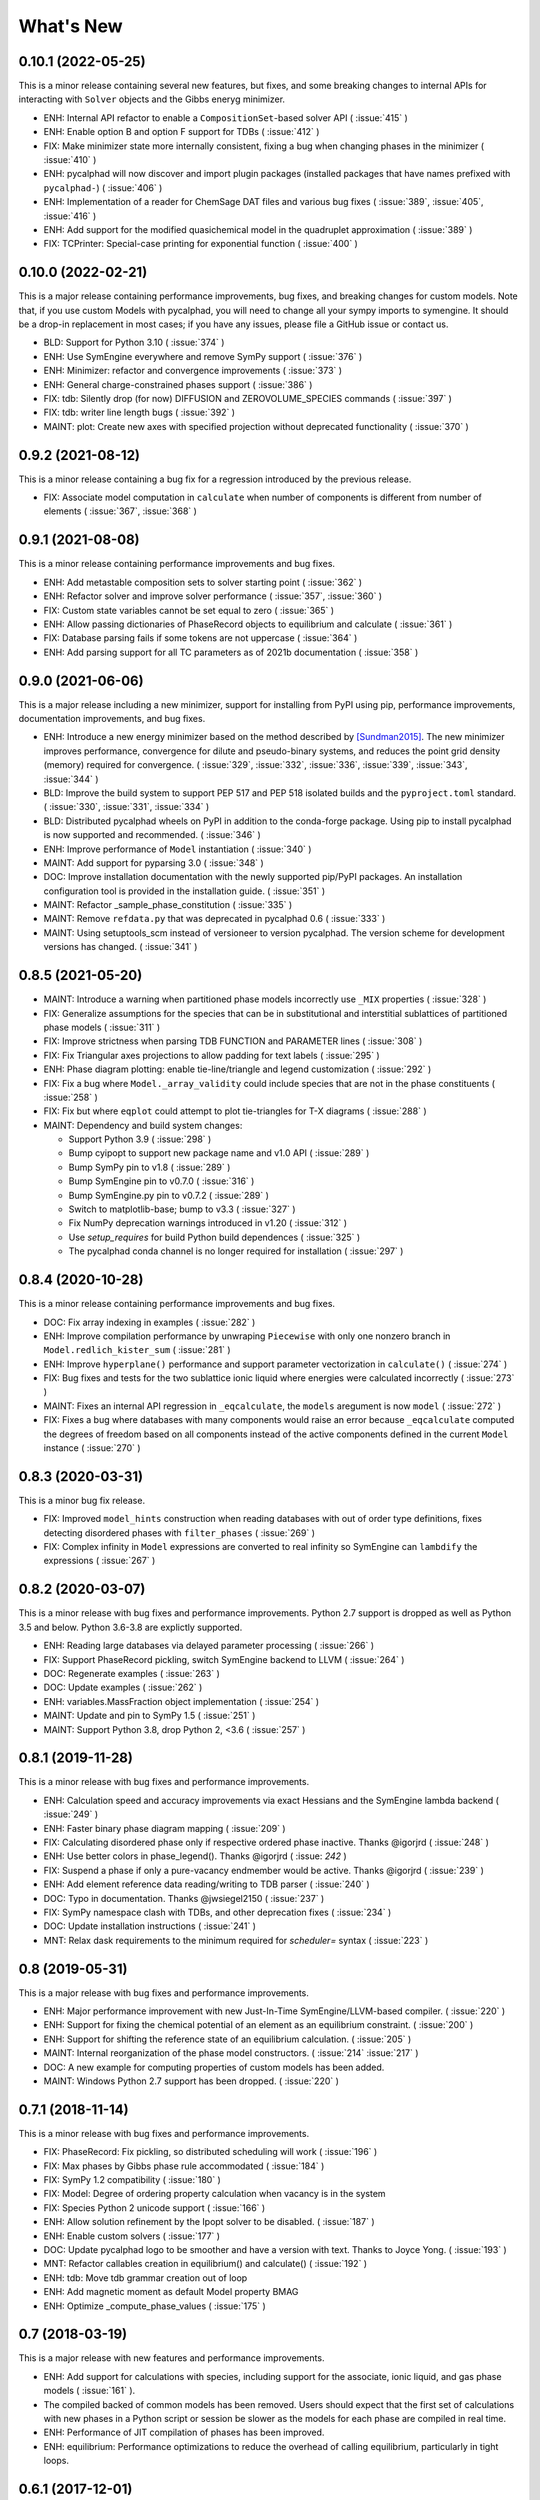 What's New
==========

0.10.1 (2022-05-25)
-------------------

This is a minor release containing several new features, but fixes, and some
breaking changes to internal APIs for interacting with ``Solver`` objects and
the Gibbs eneryg minimizer.

* ENH: Internal API refactor to enable a ``CompositionSet``-based solver API ( :issue:`415` )
* ENH: Enable option B and option F support for TDBs ( :issue:`412` )
* FIX: Make minimizer state more internally consistent, fixing a bug when changing phases in the minimizer ( :issue:`410` )
* ENH: pycalphad will now discover and import plugin packages (installed packages that have names prefixed with ``pycalphad-``)  ( :issue:`406` )
* ENH: Implementation of a reader for ChemSage DAT files and various bug fixes ( :issue:`389`, :issue:`405`, :issue:`416` )
* ENH: Add support for the modified quasichemical model in the quadruplet approximation ( :issue:`389` )
* FIX: TCPrinter: Special-case printing for exponential function ( :issue:`400` )


0.10.0 (2022-02-21)
-------------------

This is a major release containing performance improvements, bug fixes, and breaking changes for custom models.
Note that, if you use custom Models with pycalphad, you will need to change all your sympy imports to symengine.
It should be a drop-in replacement in most cases; if you have any issues, please file a GitHub issue or contact us.

* BLD: Support for Python 3.10 ( :issue:`374` )
* ENH: Use SymEngine everywhere and remove SymPy support ( :issue:`376` )
* ENH: Minimizer: refactor and convergence improvements ( :issue:`373` )
* ENH: General charge-constrained phases support ( :issue:`386` )
* FIX: tdb: Silently drop (for now) DIFFUSION and ZEROVOLUME_SPECIES commands ( :issue:`397` )
* FIX: tdb: writer line length bugs ( :issue:`392` )
* MAINT: plot: Create new axes with specified projection without deprecated functionality ( :issue:`370` )


0.9.2 (2021-08-12)
------------------

This is a minor release containing a bug fix for a regression introduced by the previous release.

* FIX: Associate model computation in ``calculate`` when number of components is different from number of elements ( :issue:`367`, :issue:`368` )


0.9.1 (2021-08-08)
------------------

This is a minor release containing performance improvements and bug fixes.

* ENH: Add metastable composition sets to solver starting point ( :issue:`362` )
* ENH: Refactor solver and improve solver performance ( :issue:`357`, :issue:`360` )
* FIX: Custom state variables cannot be set equal to zero ( :issue:`365` )
* ENH: Allow passing dictionaries of PhaseRecord objects to equilibrium and calculate ( :issue:`361` )
* FIX: Database parsing fails if some tokens are not uppercase ( :issue:`364` )
* ENH: Add parsing support for all TC parameters as of 2021b documentation ( :issue:`358` )


0.9.0 (2021-06-06)
------------------

This is a major release including a new minimizer, support for installing from PyPI using pip, performance improvements, documentation improvements, and bug fixes.

* ENH: Introduce a new energy minimizer based on the method described by [Sundman2015]_.
  The new minimizer improves performance, convergence for dilute and pseudo-binary systems,
  and reduces the point grid density (memory) required for convergence.
  ( :issue:`329`, :issue:`332`, :issue:`336`, :issue:`339`, :issue:`343`, :issue:`344` )
* BLD: Improve the build system to support PEP 517 and PEP 518 isolated builds and
  the ``pyproject.toml`` standard. ( :issue:`330`, :issue:`331`, :issue:`334` )
* BLD: Distributed pycalphad wheels on PyPI in addition to the conda-forge package.
  Using pip to install pycalphad is now supported and recommended. ( :issue:`346` )
* ENH: Improve performance of ``Model`` instantiation ( :issue:`340` )
* MAINT: Add support for pyparsing 3.0 ( :issue:`348` )
* DOC: Improve installation documentation with the newly supported pip/PyPI packages.
  An installation configuration tool is provided in the installation guide. ( :issue:`351` )
* MAINT: Refactor _sample_phase_constitution ( :issue:`335` )
* MAINT: Remove ``refdata.py`` that was deprecated in pycalphad 0.6 ( :issue:`333` )
* MAINT: Using setuptools_scm instead of versioneer to version pycalphad.
  The version scheme for development versions has changed. ( :issue:`341` )


0.8.5 (2021-05-20)
------------------

* MAINT: Introduce a warning when partitioned phase models incorrectly use ``_MIX`` properties ( :issue:`328` )
* FIX: Generalize assumptions for the species that can be in substitutional and interstitial sublattices of partitioned phase models ( :issue:`311` )
* FIX: Improve strictness when parsing TDB FUNCTION and PARAMETER lines ( :issue:`308` )
* FIX: Fix Triangular axes projections to allow padding for text labels ( :issue:`295` )
* ENH: Phase diagram plotting: enable tie-line/triangle and legend customization ( :issue:`292` )
* FIX: Fix a bug where ``Model._array_validity`` could include species that are not in the phase constituents ( :issue:`258` )
* FIX: Fix but where ``eqplot`` could attempt to plot tie-triangles for T-X diagrams ( :issue:`288` )

* MAINT: Dependency and build system changes:

  * Support Python 3.9 ( :issue:`298` )
  * Bump cyipopt to support new package name and v1.0 API ( :issue:`289` )
  * Bump SymPy pin to v1.8 ( :issue:`289` )
  * Bump SymEngine pin to v0.7.0 ( :issue:`316` )
  * Bump SymEngine.py pin to v0.7.2 ( :issue:`289` )
  * Switch to matplotlib-base; bump to v3.3 ( :issue:`327` )
  * Fix NumPy deprecation warnings introduced in v1.20 ( :issue:`312` )
  * Use `setup_requires` for build Python build dependences ( :issue:`325` )
  * The pycalphad conda channel is no longer required for installation ( :issue:`297` )


0.8.4 (2020-10-28)
------------------

This is a minor release containing performance improvements and bug fixes.

* DOC: Fix array indexing in examples ( :issue:`282` )
* ENH: Improve compilation performance by unwraping ``Piecewise`` with only one nonzero branch in ``Model.redlich_kister_sum`` ( :issue:`281` )
* ENH: Improve ``hyperplane()`` performance and support parameter vectorization in ``calculate()`` ( :issue:`274` )
* FIX: Bug fixes and tests for the two sublattice ionic liquid where energies were calculated incorrectly ( :issue:`273` )
* MAINT: Fixes an internal API regression in ``_eqcalculate``, the ``models`` aregument is now ``model`` ( :issue:`272` )
* FIX: Fixes a bug where databases with many components would raise an error because ``_eqcalculate`` computed the degrees of freedom based on  all components instead of the active components defined in the current ``Model`` instance ( :issue:`270` )

0.8.3 (2020-03-31)
------------------

This is a minor bug fix release.

* FIX: Improved ``model_hints`` construction when reading databases with out of order type definitions, fixes detecting disordered phases with ``filter_phases`` ( :issue:`269` )
* FIX: Complex infinity in ``Model`` expressions are converted to real infinity so SymEngine can ``lambdify`` the expressions ( :issue:`267` )

0.8.2 (2020-03-07)
------------------

This is a minor release with bug fixes and performance improvements. Python 2.7 support is dropped as well as Python 3.5 and below. Python 3.6-3.8 are explictly supported.

* ENH: Reading large databases via delayed parameter processing ( :issue:`266` )
* FIX: Support PhaseRecord pickling, switch SymEngine backend to LLVM ( :issue:`264` )
* DOC: Regenerate examples ( :issue:`263` )
* DOC: Update examples ( :issue:`262` )
* ENH: variables.MassFraction object implementation ( :issue:`254` )
* MAINT: Update and pin to SymPy 1.5 ( :issue:`251` )
* MAINT: Support Python 3.8, drop Python 2, <3.6 ( :issue:`257` )

0.8.1 (2019-11-28)
------------------

This is a minor release with bug fixes and performance improvements.

* ENH: Calculation speed and accuracy improvements via exact Hessians and the SymEngine lambda backend ( :issue:`249` )
* ENH: Faster binary phase diagram mapping ( :issue:`209` )
* FIX: Calculating disordered phase only if respective ordered phase inactive. Thanks @igorjrd ( :issue:`248` )
* ENH: Use better colors in phase_legend(). Thanks @igorjrd ( :issue: `242` )
* FIX: Suspend a phase if only a pure-vacancy endmember would be active. Thanks @igorjrd ( :issue:`239` )
* ENH: Add element reference data reading/writing to TDB parser ( :issue:`240` )
* DOC: Typo in documentation. Thanks @jwsiegel2150 ( :issue:`237` )
* FIX: SymPy namespace clash with TDBs, and other deprecation fixes ( :issue:`234` )
* DOC: Update installation instructions ( :issue:`241` )
* MNT: Relax dask requirements to the minimum required for `scheduler=` syntax ( :issue:`223` )

0.8 (2019-05-31)
----------------

This is a major release with bug fixes and performance improvements.

* ENH: Major performance improvement with new Just-In-Time SymEngine/LLVM-based compiler. ( :issue:`220` )
* ENH: Support for fixing the chemical potential of an element as an equilibrium constraint. ( :issue:`200` )
* ENH: Support for shifting the reference state of an equilibrium calculation. ( :issue:`205` )
* MAINT: Internal reorganization of the phase model constructors. ( :issue:`214` :issue:`217` )
* DOC: A new example for computing properties of custom models has been added.
* MAINT: Windows Python 2.7 support has been dropped. ( :issue:`220` )


0.7.1 (2018-11-14)
------------------

This is a minor release with bug fixes and performance improvements.

* FIX: PhaseRecord: Fix pickling, so distributed scheduling will work ( :issue:`196` )
* FIX: Max phases by Gibbs phase rule accommodated  ( :issue:`184` )
* FIX: SymPy 1.2 compatibility ( :issue:`180` )
* FIX: Model: Degree of ordering property calculation when vacancy is in the system
* FIX: Species Python 2 unicode support ( :issue:`166` )
* ENH: Allow solution refinement by the Ipopt solver to be disabled. ( :issue:`187` )
* ENH: Enable custom solvers ( :issue:`177` )
* DOC: Update pycalphad logo to be smoother and have a version with text. Thanks to Joyce Yong. ( :issue:`193` )
* MNT: Refactor callables creation in equilibrium() and calculate() ( :issue:`192` )
* ENH: tdb: Move tdb grammar creation out of loop
* ENH: Add magnetic moment as default Model property BMAG
* ENH: Optimize _compute_phase_values ( :issue:`175` )


0.7 (2018-03-19)
----------------

This is a major release with new features and performance improvements.

* ENH: Add support for calculations with species, including support for the associate, ionic liquid, and gas phase models ( :issue:`161` ).
* The compiled backed of common models has been removed. Users should expect that the first set of calculations with new phases in a Python script or session be slower as the models for each phase are compiled in real time.
* ENH: Performance of JIT compilation of phases has been improved.
* ENH: equilibrium: Performance optimizations to reduce the overhead of calling equilibrium, particularly in tight loops.


0.6.1 (2017-12-01)
------------------

This is a minor release with bug fixes and new features.

* ENH: tdb: Add more command parsing: TEMPERATURE_LIMITS, DATABASE_INFO, VERSION_DATE, REFERENCE_FILE, ADD_REFERENCES
* FIX: tdb: Allow '-' character in phase names.
* ENH/FIX: tdb: Allow comma character to specify default low temperature limit (0.01 K)


0.6 (2017-11-26)
----------------

This is a major release with new features, bug fixes and performance improvements.

* Users updating from an earlier version should follow the updated installation instructions to ensure they have all the correct dependencies.
* MAINT: Python 3.4 support has been dropped ( :issue:`145` ).
* MAINT: Windows Python 2.7 32-bit support has been dropped. 64-bit is still supported.
* ENH: A new solver based on the optimization package IPOPT has been implemented, leading to increased accuracy and lower memory consumption ( :issue:`124` ).
* ENH: Windows users no longer have to install the Microsoft C compiler if they use Anaconda. The installer will now automatically download a MinGW-based compiler toolchain.
* DOC: The documentation has been updated and expanded ( :issue:`146` ).
* ENH: calculate: Automatically suspend inactive phases from calculation ( :issue:`141` ).
* ENH: Tielines can now be toggled on and off in phase diagrams ( :issue:`136` ).
* ENH: Species support in Database and TDB read/write ( :issue:`137` ).
* FIX: Axis labeling bug in eqplot due to leaking list comprehension variable.
* FIX: Maintain sorted state variable ordering when one or more state variables is left as default ( :issue:`116` ).
* MAINT: Cleanup refdata, fitting, and core.eqresult modules ( :issue:`135` ).
* FIX: tdb: Update float parsing regex ( :issue:`144` ).


0.5.2 (2017-08-10)
------------------

This is a minor release with a new feature, bug fixes and performance improvements.

* ENH: Add ternary isothermal phase diagram plotting. ( :issue:`98` ).
* FIX: sympy 1.1 compatibility ( :issue:`108` ).
* ENH/FIX: Make equilibrium Datasets serializable to netCDF ( :issue:`111` ).
* FIX: Raise an error if invalid keyword arguments are passed to Database.write ( :issue:`117` ).
* ENH/DOC: Remove log.py module ( :issue:`104` ).
* FIX: Mistake in the Cementite Analysis example ( :issue:`91` ).


0.5.1 (2017-05-12)
------------------

This is a minor release with bug fixes.

* FIX: Custom Models involving certain mathematical constants will compile. Fixes :issue:`91`.
* FIX: Undefined symbols in CompiledModel are automatically set to zero. Fixes :issue:`90`.

0.5 (2017-05-04)
----------------

This is a major release with bug fixes and performance improvements.

* Python 3.6 is now supported. Python 3.3 support has been dropped.
* The equilibrium solver is now significantly faster and more robust. A new Cython-based implementation of the Model class,
  CompiledModel, has virtually eliminated cold-start calculation time.
* Cython is now a run-time and build-time dependency. Obsolete dependencies have been removed. Windows is still supported
  with the caveat that users will need to install the Microsoft Visual C++ Build Tools to get a working C compiler.
* The [pycalphad paper](http://doi.org/10.5334/jors.140) has been published.
* The progress bar has been removed along with the dependency on tqdm.
* ENH: Raise warning if unused kwargs are passed to equilibrium
* ENH: TDB compatibility: All characters after command delimiters should be ignored.
* FIX: Fix solver when sum of compositions > 1
* DOC: calculate: Add default pdens value to docstring. Fixes  :issue:`85`.
* FIX: Indexing errors ( :issue:`63` ).
* FIX: eqsolver: Handle component index correctly when VA is not last component in alphabetical order. Fixes :issue:`62`.
* ENH: calculate/equilibrium: Add parameters kwarg to allow users to override Database FUNCTIONs.
* DOC: Add Getting Help section to readme and docs.
* FIX: binplot: Fix ordering of phase labels and colors.
* tdb: Make ELEMENT grammar more strict to catch typos easier. Fixes :issue:`57`.
* ENH: Caching rewrite and performance increase. Database objects are now hashable.
* ENH: calculate: Performance enhancements via profiling.
* ENH: equilibrium: Break computation up into parallelizable pieces using dask.

0.4.2 (2016-08-26)
------------------

This is a minor feature release with one breaking change.

* There is now support for the Xiong magnetic model (Xiong et al, Calphad, 2012), two-state liquid-amorphous model,
  and Einstein model in the Model class. TDB support has been extended where necessary.
* ENH/BRK: Model: Add 'contributions' class attribute to make it easier for users to define custom energetic
  contributions. The API for custom contributions has changed; the old method will no longer work.
* FIX: equilibrium: Correctly use custom models during property calculation with ``output`` keyword argument.

0.4.1 (2016-08-08)
------------------

This is a minor bug fix release.

* Python 3.3 support has been dropped. See :issue:`46`.
* Documentation has been transitioned to a new domain, [https://pycalphad.org](https://pycalphad.org). See :issue:`47`.
* BLD: Exclude xarray 0.8 from dependencies since it has a regression. (Newer versions are fine.)
* DOC: Automated project documentation building and deployment via Travis CI.

0.4 (2016-08-03)
----------------

This is a major release with bug fixes and performance improvements.

* The equilibrium solver core has been rewritten, resulting in a significant increase in robustness and accuracy,
  particularly for chemical potential calculation with miscibility gaps. See :issue:`43`.
* For performance, dask-powered multiprocessing is now used to parallelize equilibrium calculations.
  Because of this, dask and dill are now dependencies.
* Database and Model objects can now be pickled on all supported platforms, fixing a multiprocessing issue.

0.3.6 (2016-06-01)
------------------

This is a minor release with bug fixes and performance improvements.

* Fix installation problem on Windows when using Anaconda.
* Add new compiled backend for phase models. This new backend provides a significant performance improvement.
* Experimental support for the numba library has been removed.

0.3.5 (2016-05-14)
------------------

This is a minor bug fix release.

* ``tdb``: Fix TDB parsing errors on recent (>=2.1) versions of pyparsing.
* ``equilibrium``: Improve convergence and numerical stability of solver. Fix potential sign error in Hessian matrix.
  Support mapping over two composition variables at once.
  An error is now raised if a calculation specifies components not in the Database.

0.3.4 (2016-04-28)
------------------

This is a minor bug fix release.

* ``Model``: Support the use of the absolute value function in the energy function.

0.3.3 (2016-04-21)
------------------

This is a minor release with bug fixes and performance improvements.

* ``equilibrium``: Significant improvements to the speed and accuracy of the solver.
  There is still some work to do for step and map calculations, planned for 0.4.
* ``Model``: Numerical accuracy improvement for the magnetic model :issue:`40`.
* ``Database``: Improvements to TDB writing, particularly for order-disorder models.
* ``Database``: Support for reading diffusion mobility databases.
  Kinetic simulations are not on the roadmap, but this makes it easier to manipulate diffusion data.
  Pull requests improving pycalphad's support for kinetic calculations are welcome.

0.3.2 (2016-02-22)
------------------

This is a minor bug fix release.

* ``equilibrium``: Fix a bug causing calculations at multiple temperatures to fail in multi-component systems.
  Thanks to Ali for reporting.
* ``equilibrium``: More numerical robustness improvements.
  (Global search now satisfies the strong Wolfe conditions on every iteration.)
  Further performance improvements will come to this soon.
* pycalphad now depends on pyparsing<2.1.0 pending resolution of :issue:`38`.

0.3.1 (2016-02-18)
------------------

This is a minor bug fix release.

* ``Model``: Make the ``curie_temperature`` attribute work when dealing with the order-disorder model.
* ``equilibrium``: Fix a bug involving the ``output`` keyword argument in multi-phase calculations.

0.3 (2016-02-17)
----------------

This is a major release with new features and fixes. It is very likely that
if you will need to update code to be compatible with this version.

* **Breaking change**: Removed ``residuals`` module and the deprecated ``energy_surf`` routine.
* **Breaking change**: Removed ternary isotherm plotting for now, pending a rewrite.
* **Breaking change**: The ``refstates`` module has been renamed to ``refdata``.
* **Breaking change** in ``Database``: Removed ``typedefs`` member.
* ``binplot``:
  Completely rewritten to use the new equilibrium engine. See also the new companion function ``eqplot``.
  **Breaking change**: The API for calling ``binplot`` has also been completely changed.
* ``Database``:
  ``to_file`` learned a ``groupby`` keyword argument for changing how PARAMETERs are sorted.
  Loading a TDB will now raise ``ValueError`` if the file contains duplicate FUNCTIONs.
  The TDB writer now generates output more conformant with Thermo-Calc.
* ``equilibrium``:
  Substantively rewritten for robustness and accuracy. Users will notice a difference, especially for dilute calculations.
  Unfortunately it's still a bit slow; fixing that will be a focus of the 0.3.x cycle. See :issue:`37`.
  Learned a ``output`` keyword argument for specifying additional equilibrium properties to compute.
* The ``tqdm`` library is now a dependency. It adds progress bar support to ``equilibrium``.
* ``Model``:
  Added ``constituents``, ``phase_name`` and ``site_ratios`` attributes, in analogy with ``Phase`` objects.
  This makes it easier to interact with the sublattice model without having to keep ``Database`` objects around.
  Added a ``degree_of_ordering`` (abbreviation ``DOO``) property. Only has meaning for phases with sublattice ordering.
  Added a ``curie_temperature`` (abbreviation ``TC``) property. Only nonzero for phases with magnetic ordering.
* ``calculate``:
  Learned a ``broadcast`` boolean keyword argument for turning broadcasting off. This is useful
  for computing many different system configurations in a pointwise fashion, when there's no
  obvious way of expressing the calculation as a traditional "step" or "map".
* The ``xray`` dependency was renamed to ``xarray``. The change should be transparent to users when updating.

0.2.5 (2015-12-22)
------------------

This is a minor release with new features and bug fixes.

* **Breaking change** in ``Model``: All mixing attributes have been renamed from ``MIX_{attr}`` to ``{attr}_MIX``.
* Early support for reference states has been added to the ``refstates`` module. The reference molar Gibbs energies
  of the pure elements according to the 1991 SGTE standard can be found in ``pycalphad.refstates.SGTE91``.
* ``Database`` now has file import/export support with ``to_file``, ``from_file``, ``from_string`` and ``to_string``.
  Currently TDB is the only supported format, but more can now easily be added in the future.
  The function for extending pycalphad with new formats is ``Database.register_format``.
  Loading databases with the default constructor, i.e., ``Database('file.tdb')``, will continue to work.
* Equivalence comparison support for ``Database`` and ``Model``.
  For example, if ``dbf`` is a ``Database``, ``dbf == Database.from_string(dbf.to_string(fmt='tdb'), fmt='tdb')``.
  Equivalent ``Database`` objects should always produce equivalent ``Model`` objects.
  We have tests for this, but if you find a case where this isn't true, it's a bug and can be reported on the issue tracker.
* A new sampling algorithm for equilibrium calculation, based on the scrambled Halton sequence, has been implemented.
  It should improve performance for multi-component systems once some other improvements have been finalized.
  For now, users will probably not notice a difference.
* ``Model``: Added ``CPM_MIX`` attribute for molar isobaric heat capacity of mixing.
* Many unit tests have been cleaned up and streamlined, with test coverage back up above 80%.

0.2.4 (2015-11-18)
------------------

This is a minor release with bug fixes and performance improvements.

* Optional, experimental support for numba_ has been added to ``calculate``.
  If numba>=0.22 is installed and ``calculate`` is directly called without the `mode`
  keyword argument, a numba-optimized function will be generated for the calculation.
  You can force the old behavior with `mode='numpy'`.
  ``equilibrium`` does not currently use this code path regardless.
* A performance improvement to how ``lower_convex_hull`` computes driving force
  gives a nice speedup when calling ``equilibrium``.
  There's still a lot of room for improvement, especially for step/map calculations.
* Piecewise-defined functions are now lazily-evaluated, meaning only the values necessary
  for the given conditions will be computed. Before, all values were always computed.
  Users will notice the biggest difference when calculating phases with the magnetic model.
* Fix a small but serious bug when running tinydb v3 with pycalphad ( :issue:`30` ).
* Fix a platform-dependent crash bug when using ``binplot`` ( :issue:`31` ).
* Support for numexpr has been removed.
* The documentation on ReadTheDocs should be building properly again ( :issue:`26` ).

.. _numba: http://numba.pydata.org/

0.2.3 (2015-11-08)
------------------

This is a minor release with bug fixes and performance improvements.

* Autograd is now a required dependency. It should be automatically installed on upgrade.
* The magnetic contribution to the energy has been improved in performance.
  For some users (mainly Fe or Ni systems), the difference will be dramatic.
* Numerical stability improvements to the energy minimizer ( :issue:`23` ).
  The minimizer now solves using exact Hessians and is generally more robust.
  `pycalphad.core.equilibrium.MIN_STEP_LENGTH` has been removed.
  There are still issues computing dilute compositions; these will continue to be addressed.
  Please report these numerical issues if you run into them because they are difficult to find through automated testing.
* Automated testing is now enabled for Mac OSX and Windows, as well as Linux (previously enabled).
  This should help to find tricky bugs more quickly. (Note that this runs entirely on separate
  infrastructure and is not collecting information from users.)

0.2.2 (2015-10-17)
------------------

This is a minor bugfix release.

* Numerical stability improvements to the energy minimizer ( :issue:`23` ).
  If you're still getting singular matrix errors occasionally, you can try adjusting
  the value of `pycalphad.core.equilibrium.MIN_STEP_LENGTH` as discussed in the issue above.
  Please report these numerical issues if you run into them because they are difficult to find through automated testing.
* Fixes for the minimizer sometimes giving type conversion errors on numpy 1.10 ( :issue:`24` ).

0.2.1 (2015-09-10)
------------------

This is a minor bugfix release.

* Composition conditions are correctly constructed when the dependent component does not come
  last in alphabetical order ( :issue:`21` ).


0.2 (2015-08-23)
----------------

This is a big release and is largely incompatible with 0.1.x.
This was necessary for the move to the new equilibrium engine.
0.2.x will be the last "alpha" version of pycalphad where APIs are broken without notice.
0.3 will begin the "beta" cycle where API stability will be enforced.

* pycalphad now depends on numpy>=1.9 and xray
* New unified equilibrium computation interface with ``equilibrium`` function.
  Features point, step and map calculation for multi-phase, multi-component problems.
  Time performance is a known issue. A typical calculation will take 3-5 minutes until it's fixed.
* ``Ellipsis`` or ``...`` can be used in the phases argument of ``equilibrium`` to mean "all phases in a Database".
* ``pycalphad.eq`` is renamed to ``pycalphad.core``
* ``energy_surf`` is now deprecated in favor of the new xray-based ``calculate``.
  It's possible to convert xray Datasets to pandas DataFrames with the ``.to_dataframe()`` function.
* The ``Equilibrium`` class has been removed without deprecation. The old engine worked unreliably.
  Use the new ``equilibrium`` routine instead.
* The ``Model`` class has been streamlined. It's now much easier to modify a ``Model`` by accessing the
  ``Model.models`` member dict. Changes to ``models`` will be reflected in ``Model.ast``, ``Model.energy``, etc.
* Adding a property attribute to a subclass of ``Model`` automatically makes it available to use in the ``output``
  keyword argument of ``calculate``. This is useful for computing properties not yet defined in ``Model``.
* Experimental support for model parameter fitting is available in the ``residuals`` module.
  It requires the unlisted dependency ``lmfit`` to import.
* BUG: tdb: Sanitize sympify input and clean up pyparsing tracebacks inside parser actions.
* BUG: Always alphabetically sort components listed in interaction parameters ( :issue:`17` ).
* ENH: V0 TDB parameter support
* ENH: Model: Symbol replacement performance improvement during initialization.
* TST: Test coverage above 80%


0.1.1.post1 (2015-04-10)
------------------------

* Fixes for automated test coverage
* Add funding acknowledgment


0.1.1 (2015-04-09)
------------------

* Single-source version support with Versioneer

0.1 (2015-04-09)
----------------

* Initial public release

.. [Sundman2015] Sundman, Lu, and Ohtani, *Computational Materials Science* 101 (2015) 127-137 `doi: 10.1016/j.commatsci.2015.01.029 <http://doi.org/10.1016/j.commatsci.2015.01.029>`_

